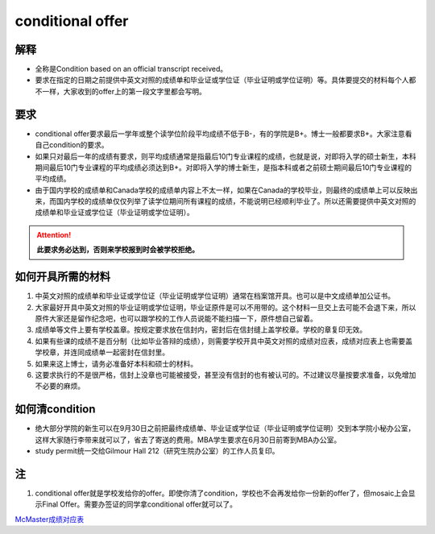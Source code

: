 ﻿conditional offer
==========================
解释
-------------------------
- 全称是Condition based on an official transcript received。
- 要求在指定的日期之前提供中英文对照的成绩单和毕业证或学位证（毕业证明或学位证明）等。具体要提交的材料每个人都不一样，大家收到的offer上的第一段文字里都会写明。

要求
------------------------
- conditional offer要求最后一学年或整个读学位阶段平均成绩不低于B-，有的学院是B+。博士一般都要求B+。大家注意看自己condition的要求。
- 如果只对最后一年的成绩有要求，则平均成绩通常是指最后10门专业课程的成绩，也就是说，对即将入学的硕士新生，本科期间最后10门专业课程的平均成绩必须达到B+。对即将入学的博士新生，是指本科或者之前硕士期间最后10门专业课程的平均成绩。
- 由于国内学校的成绩单和Canada学校的成绩单内容上不太一样，如果在Canada的学校毕业，则最终的成绩单上可以反映出来，而国内学校的成绩单仅仅列举了读学位期间所有课程的成绩，不能说明已经顺利毕业了。所以还需要提供中英文对照的成绩单和毕业证或学位证（毕业证明或学位证明）。

.. attention::
   **此要求务必达到，否则来学校报到时会被学校拒绝。**

如何开具所需的材料
--------------------------------------
1. 中英文对照的成绩单和毕业证或学位证（毕业证明或学位证明）通常在档案馆开具。也可以是中文成绩单加公证书。
2. 大家最好开具中英文对照的毕业证明或学位证明，毕业证原件是可以不用带的。这个材料一旦交上去可能不会退下来，所以原件大家还是留作纪念吧，也可以跟学校的工作人员说能不能扫描一下，原件想自己留着。
3. 成绩单等文件上要有学校盖章。按规定要求放在信封内，密封后在信封缝上盖学校章。学校的章复印无效。
4. 如果有些课的成绩不是百分制（比如毕业答辩的成绩），则需要学校开具中英文对照的成绩对应表，成绩对应表上也需要盖学校章，并连同成绩单一起密封在信封里。
5. 如果来这上博士，请务必准备好本科和硕士的材料。
6. 这要求执行的不是很严格，信封上没章也可能被接受，甚至没有信封的也有被认可的。不过建议尽量按要求准备，以免增加不必要的麻烦。

如何清condition
-----------------------------------------------
- 绝大部分学院的新生可以在9月30日之前把最终成绩单、毕业证或学位证（毕业证明或学位证明）交到本学院小秘办公室，这样大家随行李带来就可以了，省去了寄送的费用。MBA学生要求在6月30日前寄到MBA办公室。
- study permit统一交给Gilmour Hall 212（研究生院办公室）的工作人员复印。

注
--------------
1. conditional offer就是学校发给你的offer。即使你清了condition，学校也不会再发给你一份新的offer了，但mosaic上会显示Final Offer。需要办签证的同学拿conditional offer就可以了。

`McMaster成绩对应表`_

.. _McMaster成绩对应表: McMasterChengJiDuiYingBiao.html
